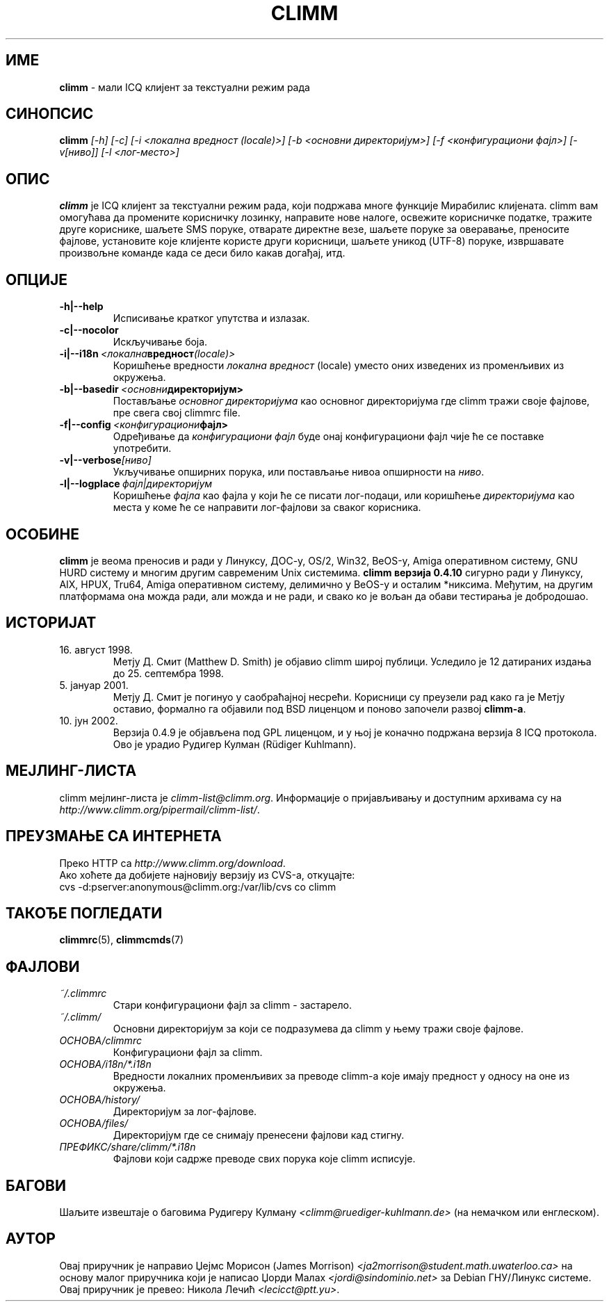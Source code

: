 .\" $Id$ -*- nroff -*-
.\"  EN: climm.1 1000 2007-07-12 00:00:00Z ,v 1.15.2.1 2003/01/08 20:23:00
.\"      ^^ <version of English man page this is in sync with>
.encoding UTF-8
.TH CLIMM 1 climm SR_YU
.SH ИМЕ
.B climm
\- мали ICQ клијент за текстуални режим рада
.SH СИНОПСИС
.B climm
.I [\-h]
.I [\-c]
.I [\-i <локална вредност (locale)>]
.I [\-b <основни директоријум>]
.I [\-f <конфигурациони фајл>]
.I [\-v[ниво]]
.I [\-l <лог-место>]
.SH ОПИС
.B climm
је ICQ клијент за текстуални режим рада, који подржава многе функције Мирабилис
клијената. climm вам омогућава да промените корисничку лозинку, направите нове налоге,
освежите корисничке податке, тражите друге кориснике, шаљете SMS поруке, отварате
директне везе, шаљете поруке за оверавање, преносите фајлове, установите које клијенте
користе други корисници, шаљете уникод (UTF-8) поруке, извршавате произвољне команде
када се деси било какав догађај, итд.
.SH ОПЦИЈЕ
.TP
.BI \-h|\-\-help
Исписивање кратког упутства и излазак.
.TP
.BI \-c|\-\-nocolor
Искључивање боја.
.TP
.BI \-i|\-\-i18n \ <локална вредност (locale)>
Коришћење вредности
.I локална вредност
(locale) уместо оних изведених из променљивих из окружења.
.TP
.BI \-b|\-\-basedir \ <основни директоријум>
Постављање
.I основног директоријума
као основног директоријума где climm тражи своје фајлове, пре свега свој
climmrc file.
.TP
.BI \-f|\-\-config \ <конфигурациони фајл>
Одређивање да
.I конфигурациони фајл
буде онај конфигурациони фајл чије ће се поставке употребити.
.TP
.BI \-v|\-\-verbose [ниво]
Укључивање опширних порука, или постављање нивоа опширности на
.IR ниво .
.TP
.BI \-l|\-\-logplace \ фајл|директоријум
Коришћење
.I фајла
као фајла у који ће се писати лог-подаци, или коришћење
.I директоријума
као места у коме ће се направити лог-фајлови за сваког корисника.
.SH ОСОБИНЕ
.B climm
је веома преносив и ради у Линуксу, ДОС-у, OS/2, Win32, BeOS-у, Amiga оперативном
систему, GNU HURD систему и многим другим савременим Unix системима.
.B climm верзија 0.4.10
сигурно ради у Линуксу, AIX, HPUX, Tru64, Amiga оперативном систему, делимично у
BeOS-у и осталим *никсима. Међутим, на другим платформама она можда ради, али можда и
не ради, и свако ко је вољан да обави тестирања је добродошао.
.SH ИСТОРИЈАТ
.TP
16. август 1998.
Метју Д. Смит (Matthew D. Smith) је објавио climm широј публици.
Уследило је 12 датираних издања до 25. септембра 1998.
.TP
5. јануар 2001.
Метју Д. Смит је погинуо у саобраћајној несрећи. Корисници су преузели рад како га је
Метју оставио, формално га објавили под BSD лиценцом и поново започели развој
.BR climm-а .
.TP
10. јун 2002.
Верзија 0.4.9 је објављена под GPL лиценцом, и у њој је коначно подржана верзија 8 ICQ
протокола. Ово је урадио Рудигер Кулман (Rüdiger Kuhlmann).
.SH МЕЈЛИНГ-ЛИСТА
climm мејлинг-листа је
.IR climm\-list@climm.org .
Информације о пријављивању и доступним архивама су на
.IR http://www.climm.org/pipermail/climm\-list/ .
.SH ПРЕУЗМАЊЕ СА ИНТЕРНЕТА
Преко HTTP са
.IR http://www.climm.org/download .
.br
Ако хоћете да добијете најновију верзију из CVS-а, откуцајте:
.br
cvs \-d:pserver:anonymous@climm.org:/var/lib/cvs co climm
.br
.SH ТАКОЂЕ ПОГЛЕДАТИ
.BR climmrc (5),
.BR climmcmds (7)
.SH ФАЈЛОВИ
.TP
.I ~/.climmrc
Стари конфигурациони фајл за climm \- застарело.
.TP
.I ~/.climm/
Основни директоријум за који се подразумева да climm у њему тражи своје фајлове.
.TP
.I ОСНОВА/climmrc
Конфигурациони фајл за climm.
.TP
.I ОСНОВА/i18n/*.i18n
Вредности локалних променљивих за преводе climm-а које имају предност у односу на
оне из окружења.
.TP
.I ОСНОВА/history/
Директоријум за лог-фајлове.
.TP
.I ОСНОВА/files/
Директоријум где се снимају пренесени фајлови кад стигну.
.TP
.I ПРЕФИКС/share/climm/*.i18n
Фајлови који садрже преводе свих порука које climm исписује.
.SH БАГОВИ
Шаљите извештаје о баговима Рудигеру Кулману
.I <climm@ruediger\-kuhlmann.de>
(на немачком или енглеском).
.SH АУТОР
Овај приручник је направио Џејмс Морисон (James Morrison)
.I <ja2morrison@student.math.uwaterloo.ca>
на основу малог приручника који је написао Џорди Малах
.I <jordi@sindominio.net>
за Debian ГНУ/Линукс системе.
Овај приручник је превео: Никола Лечић
.IR <lecicct@ptt.yu> .
